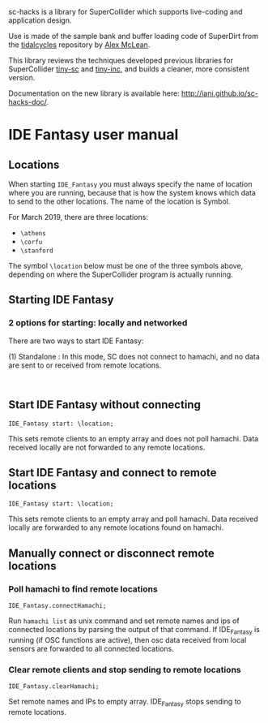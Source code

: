 sc-hacks is a library for SuperCollider which supports live-coding and application design.

Use is made of the sample bank and buffer loading code of SuperDirt from the [[https://github.com/tidalcycles/Tidal][tidalcycles]] repository by [[http://slab.org][Alex McLean]]. 

This library reviews the techniques developed previous libraries for SuperCollider [[https://github.com/iani/tiny-sc][tiny-sc]] and [[https://github.com/iani/tiny-inc][tiny-inc]], and builds a cleaner, more consistent version.

Documentation on the new library is available here: http://iani.github.io/sc-hacks-doc/.

* IDE Fantasy user manual

** Locations

When starting =IDE_Fantasy= you must always specify the name of location where you are running, because that is how the system knows which data to send to the other locations.  The name of the location is Symbol.

For March 2019, there are three locations:

- =\athens=
- =\corfu=
- =\stanford=

The symbol =\location= below must be one of the three symbols above, depending on where the SuperCollider program is actually running. 

** Starting IDE Fantasy
*** 2 options for starting: locally and networked
 There are two ways to start IDE Fantasy: 

(1) Standalone : In this mode, SC does not connect to hamachi, and no data are sent to or received from remote locations.  

#+BEGIN_SRC sclang

#+END_SRC

** Start IDE Fantasy without connecting

 #+BEGIN_SRC sclang
 IDE_Fantasy start: \location;
 #+END_SRC

This sets remote clients to an empty array and does not poll hamachi.
Data received locally are not forwarded to any remote locations.

** Start IDE Fantasy and connect to remote locations

 #+BEGIN_SRC sclang
 IDE_Fantasy start: \location;
 #+END_SRC


This sets remote clients to an empty array and poll hamachi.
Data received locally are forwarded to any remote locations found on hamachi.

** Manually connect or disconnect remote locations

*** Poll hamachi to find remote locations
  #+BEGIN_SRC sclang
  IDE_Fantasy.connectHamachi;
  #+END_SRC

Run  =hamachi list= as unix command and set remote names and ips of connected locations by parsing the output of that command.
If IDE_Fantasy is running (if OSC functions are active), then osc data received from local sensors are forwarded to all connected locations.

*** Clear remote clients and stop sending to remote locations
  #+BEGIN_SRC sclang
  IDE_Fantasy.clearHamachi;
  #+END_SRC

 Set remote names and IPs to empty array. IDE_Fantasy stops sending to remote locations.
